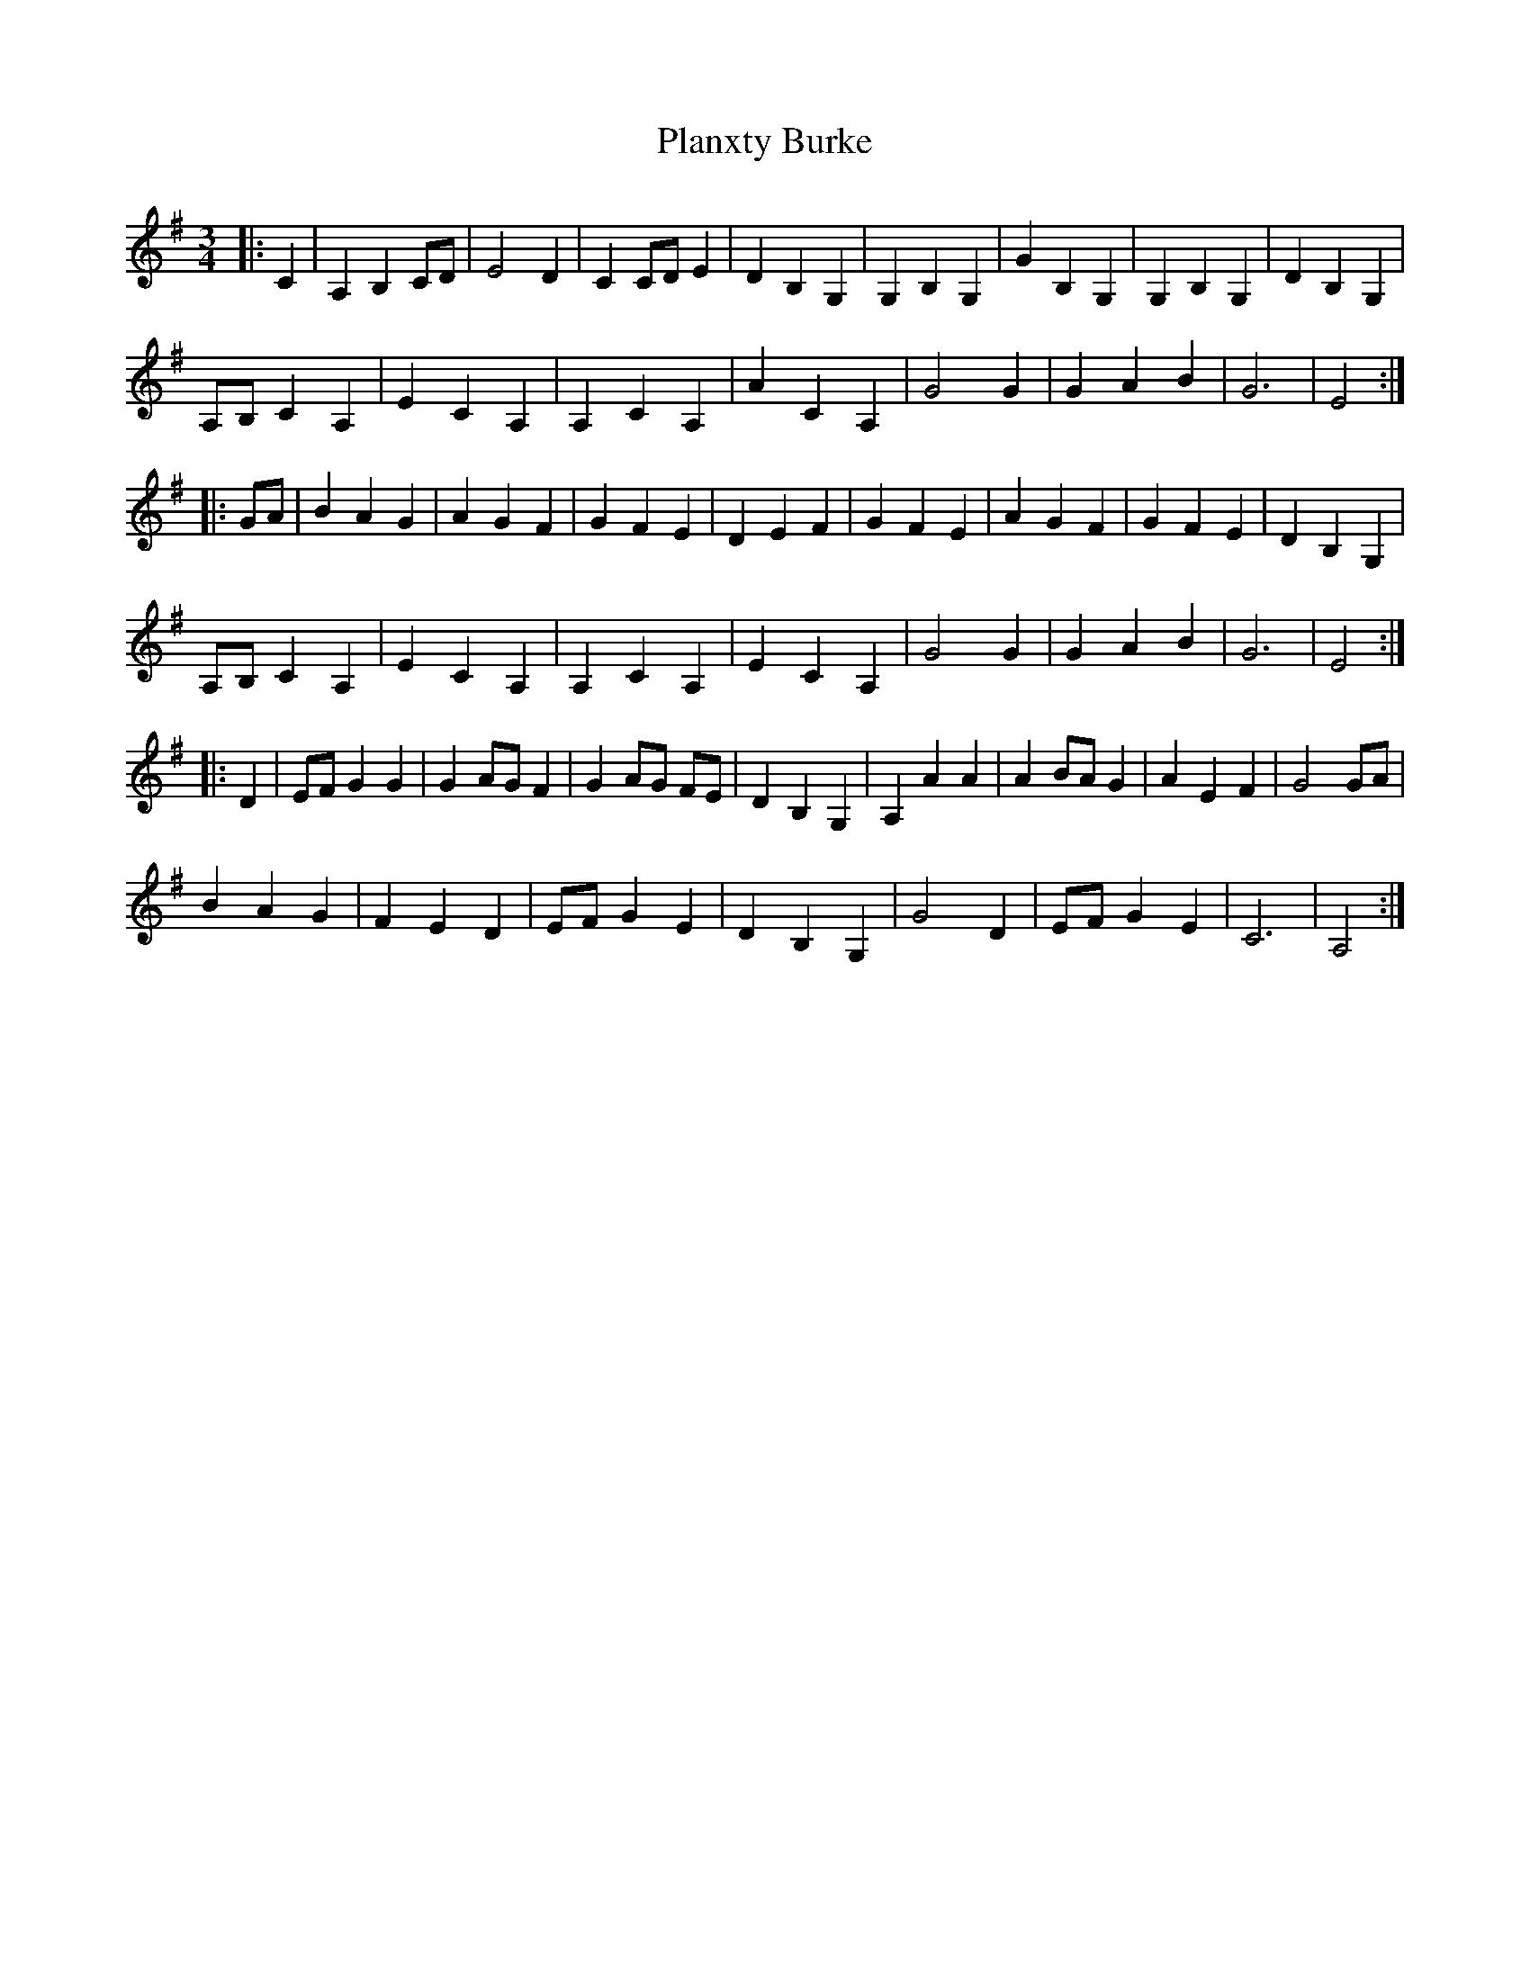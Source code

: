 X: 32511
T: Planxty Burke
R: waltz
M: 3/4
K: Adorian
|:C2|A,2 B,2 CD|E4 D2|C2 CD E2|D2 B,2 G,2|G,2 B,2 G,2|G2 B,2 G,2|G,2 B,2 G,2|D2 B,2 G,2|
A,B, C2 A,2|E2 C2 A,2|A,2 C2 A,2|A2 C2 A,2|G4 G2|G2 A2 B2|G6|E4:|
|:GA|B2 A2 G2|A2 G2 F2|G2 F2 E2|D2 E2 F2|G2 F2 E2|A2 G2 F2|G2 F2 E2|D2 B,2 G,2|
A,B, C2 A,2|E2 C2 A,2|A,2 C2 A,2|E2 C2 A,2|G4 G2|G2 A2 B2|G6|E4:|
|:D2|EF G2 G2|G2 AG F2|G2 AG FE|D2 B,2 G,2|A,2 A2 A2|A2 BA G2|A2 E2 F2|G4 GA|
B2 A2 G2|F2 E2 D2|EF G2 E2|D2 B,2 G,2|G4 D2|EF G2 E2|C6|A,4:|

